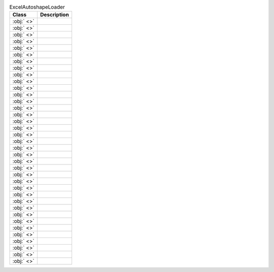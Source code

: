 ﻿.. currentmodule:: spreadsheet_intelligence.core

.. list-table:: ExcelAutoshapeLoader
   :header-rows: 1

   * - Class
     - Description
   
   * - :obj:` <>`
     - 
   
   * - :obj:` <>`
     - 
   
   * - :obj:` <>`
     - 
   
   * - :obj:` <>`
     - 
   
   * - :obj:` <>`
     - 
   
   * - :obj:` <>`
     - 
   
   * - :obj:` <>`
     - 
   
   * - :obj:` <>`
     - 
   
   * - :obj:` <>`
     - 
   
   * - :obj:` <>`
     - 
   
   * - :obj:` <>`
     - 
   
   * - :obj:` <>`
     - 
   
   * - :obj:` <>`
     - 
   
   * - :obj:` <>`
     - 
   
   * - :obj:` <>`
     - 
   
   * - :obj:` <>`
     - 
   
   * - :obj:` <>`
     - 
   
   * - :obj:` <>`
     - 
   
   * - :obj:` <>`
     - 
   
   * - :obj:` <>`
     - 
   
   * - :obj:` <>`
     - 
   
   * - :obj:` <>`
     - 
   
   * - :obj:` <>`
     - 
   
   * - :obj:` <>`
     - 
   
   * - :obj:` <>`
     - 
   
   * - :obj:` <>`
     - 
   
   * - :obj:` <>`
     - 
   
   * - :obj:` <>`
     - 
   
   * - :obj:` <>`
     - 
   
   * - :obj:` <>`
     - 
   
   * - :obj:` <>`
     - 
   
   * - :obj:` <>`
     - 
   
   * - :obj:` <>`
     - 
   
   * - :obj:` <>`
     - 
   
   * - :obj:` <>`
     - 
   
   * - :obj:` <>`
     - 
   
   * - :obj:` <>`
     - 
   